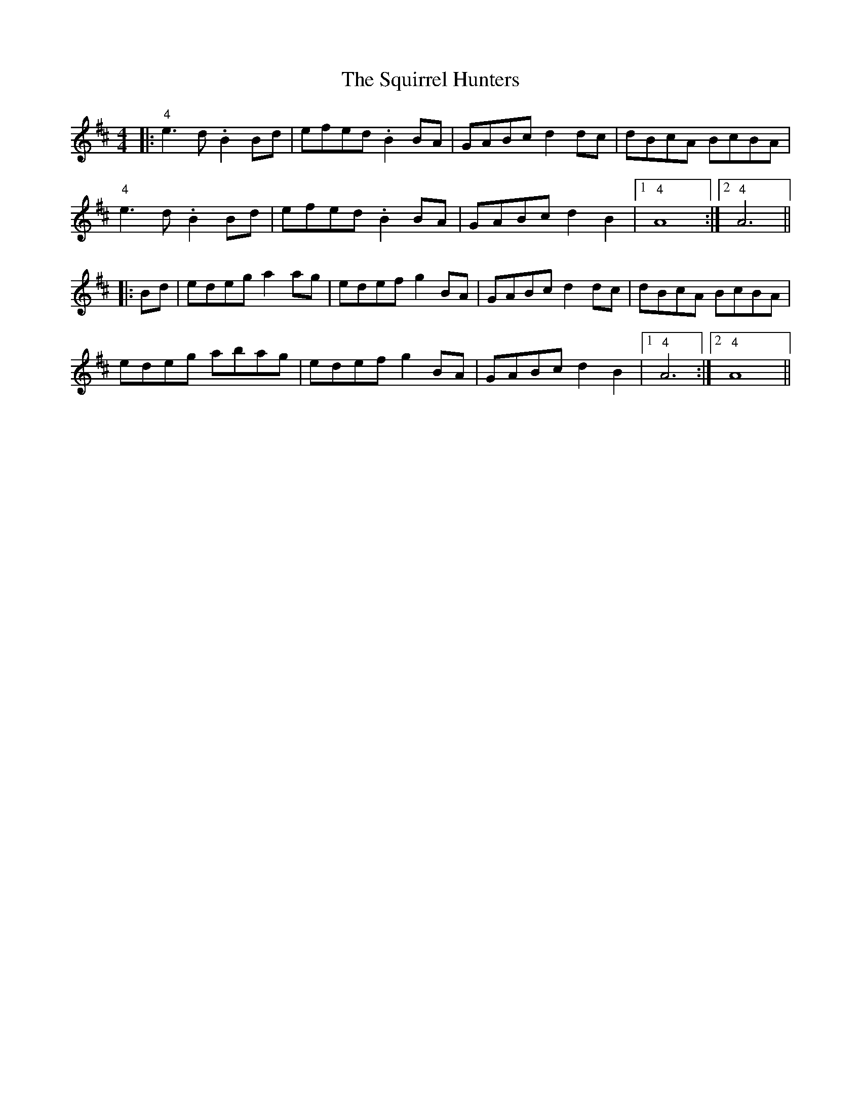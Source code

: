 X: 38242
T: Squirrel Hunters, The
R: reel
M: 4/4
K: Dmajor
|:"4"e3d .B2 Bd|efed .B2 BA|GABc d2 dc|dBcA BcBA|
"4"e3d .B2 Bd|efed .B2 BA|GABc d2 B2|1 "4" A8:|2 "4" A6||
|:Bd|edeg a2ag|edef g2BA|GABc d2dc|dBcA BcBA|
edeg abag|edef g2BA|GABc d2B2|1 "4"A6:|2 "4"A8||

